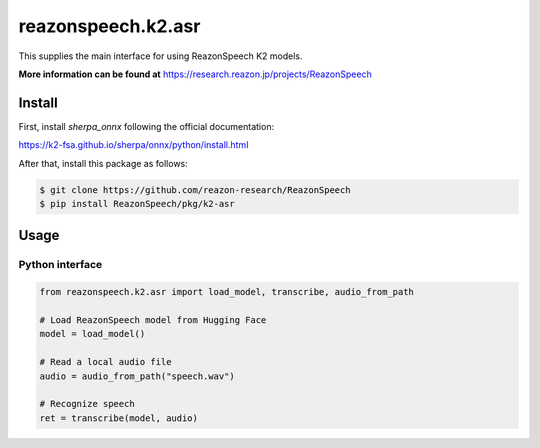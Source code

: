 ===================
reazonspeech.k2.asr
===================

This supplies the main interface for using ReazonSpeech K2 models.

**More information can be found at** https://research.reazon.jp/projects/ReazonSpeech

Install
=======

First, install `sherpa_onnx` following the official documentation:

https://k2-fsa.github.io/sherpa/onnx/python/install.html

After that, install this package as follows:

.. code::

    $ git clone https://github.com/reazon-research/ReazonSpeech
    $ pip install ReazonSpeech/pkg/k2-asr

Usage
=====

Python interface
----------------

.. code:: python3

  from reazonspeech.k2.asr import load_model, transcribe, audio_from_path

  # Load ReazonSpeech model from Hugging Face
  model = load_model()

  # Read a local audio file
  audio = audio_from_path("speech.wav")

  # Recognize speech
  ret = transcribe(model, audio)
